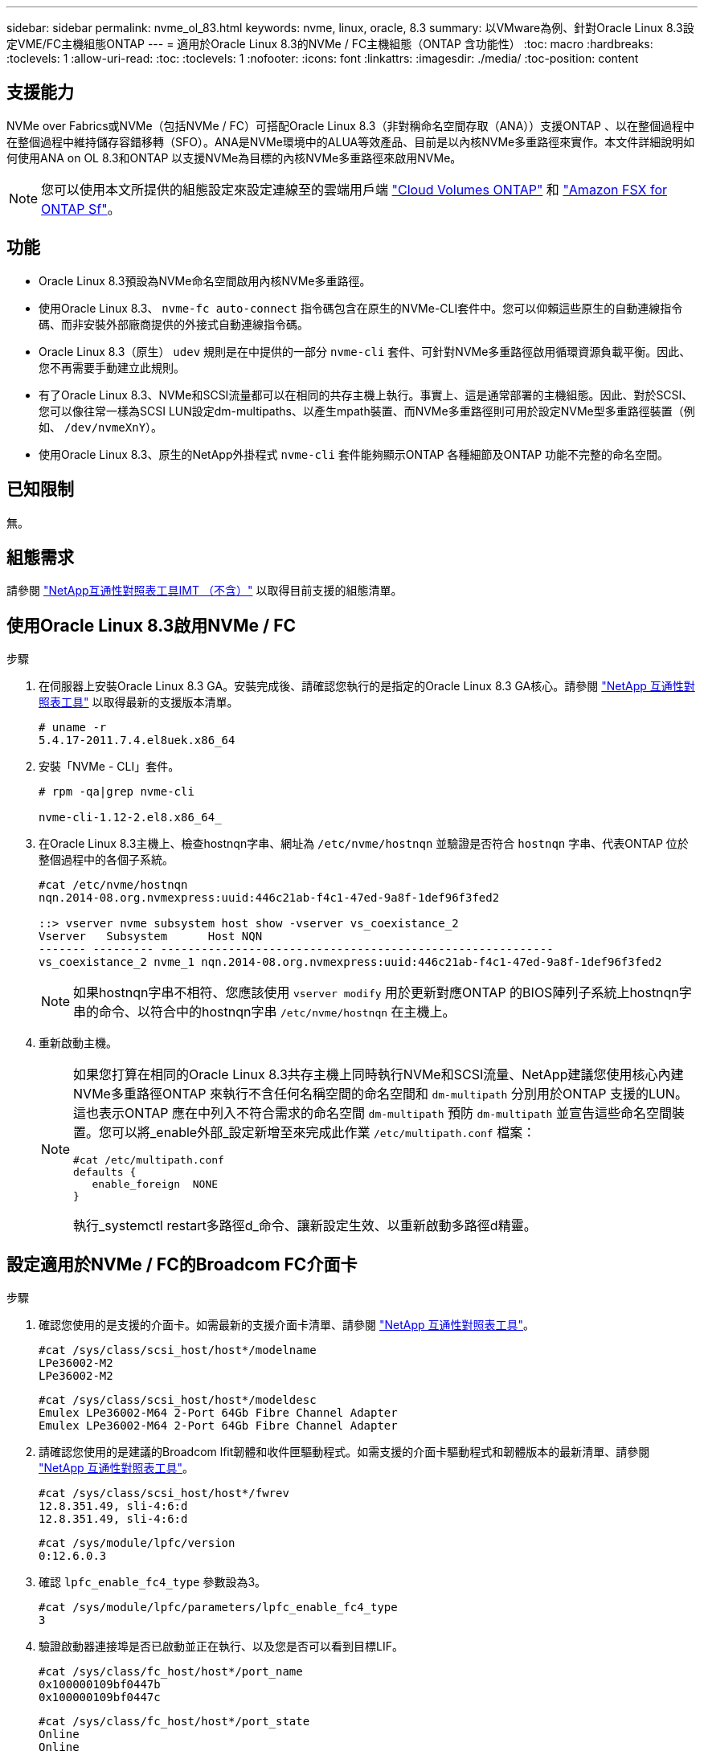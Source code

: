 ---
sidebar: sidebar 
permalink: nvme_ol_83.html 
keywords: nvme, linux, oracle, 8.3 
summary: 以VMware為例、針對Oracle Linux 8.3設定VME/FC主機組態ONTAP 
---
= 適用於Oracle Linux 8.3的NVMe / FC主機組態（ONTAP 含功能性）
:toc: macro
:hardbreaks:
:toclevels: 1
:allow-uri-read: 
:toc: 
:toclevels: 1
:nofooter: 
:icons: font
:linkattrs: 
:imagesdir: ./media/
:toc-position: content




== 支援能力

NVMe over Fabrics或NVMe（包括NVMe / FC）可搭配Oracle Linux 8.3（非對稱命名空間存取（ANA））支援ONTAP 、以在整個過程中在整個過程中維持儲存容錯移轉（SFO）。ANA是NVMe環境中的ALUA等效產品、目前是以內核NVMe多重路徑來實作。本文件詳細說明如何使用ANA on OL 8.3和ONTAP 以支援NVMe為目標的內核NVMe多重路徑來啟用NVMe。


NOTE: 您可以使用本文所提供的組態設定來設定連線至的雲端用戶端 link:https://docs.netapp.com/us-en/cloud-manager-cloud-volumes-ontap/index.html["Cloud Volumes ONTAP"^] 和 link:https://docs.netapp.com/us-en/cloud-manager-fsx-ontap/index.html["Amazon FSX for ONTAP Sf"^]。



== 功能

* Oracle Linux 8.3預設為NVMe命名空間啟用內核NVMe多重路徑。
* 使用Oracle Linux 8.3、 `nvme-fc auto-connect` 指令碼包含在原生的NVMe-CLI套件中。您可以仰賴這些原生的自動連線指令碼、而非安裝外部廠商提供的外接式自動連線指令碼。
* Oracle Linux 8.3（原生） `udev` 規則是在中提供的一部分 `nvme-cli` 套件、可針對NVMe多重路徑啟用循環資源負載平衡。因此、您不再需要手動建立此規則。
* 有了Oracle Linux 8.3、NVMe和SCSI流量都可以在相同的共存主機上執行。事實上、這是通常部署的主機組態。因此、對於SCSI、您可以像往常一樣為SCSI LUN設定dm-multipaths、以產生mpath裝置、而NVMe多重路徑則可用於設定NVMe型多重路徑裝置（例如、 `/dev/nvmeXnY`）。
* 使用Oracle Linux 8.3、原生的NetApp外掛程式 `nvme-cli` 套件能夠顯示ONTAP 各種細節及ONTAP 功能不完整的命名空間。




== 已知限制

無。



== 組態需求

請參閱 http://mysupport.netapp.com/matrix3["NetApp互通性對照表工具IMT （不含）"^] 以取得目前支援的組態清單。



== 使用Oracle Linux 8.3啟用NVMe / FC

.步驟
. 在伺服器上安裝Oracle Linux 8.3 GA。安裝完成後、請確認您執行的是指定的Oracle Linux 8.3 GA核心。請參閱 https://mysupport.netapp.com/matrix/["NetApp 互通性對照表工具"^] 以取得最新的支援版本清單。
+
[listing]
----
# uname -r
5.4.17-2011.7.4.el8uek.x86_64
----
. 安裝「NVMe - CLI」套件。
+
[listing]
----
# rpm -qa|grep nvme-cli

nvme-cli-1.12-2.el8.x86_64_
----
. 在Oracle Linux 8.3主機上、檢查hostnqn字串、網址為 `/etc/nvme/hostnqn` 並驗證是否符合 `hostnqn` 字串、代表ONTAP 位於整個過程中的各個子系統。
+
[listing]
----
#cat /etc/nvme/hostnqn
nqn.2014-08.org.nvmexpress:uuid:446c21ab-f4c1-47ed-9a8f-1def96f3fed2

::> vserver nvme subsystem host show -vserver vs_coexistance_2
Vserver   Subsystem      Host NQN
------- --------- ----------------------------------------------------------
vs_coexistance_2 nvme_1 nqn.2014-08.org.nvmexpress:uuid:446c21ab-f4c1-47ed-9a8f-1def96f3fed2
----
+

NOTE: 如果hostnqn字串不相符、您應該使用 `vserver modify` 用於更新對應ONTAP 的BIOS陣列子系統上hostnqn字串的命令、以符合中的hostnqn字串 `/etc/nvme/hostnqn` 在主機上。

. 重新啟動主機。
+
[NOTE]
====
如果您打算在相同的Oracle Linux 8.3共存主機上同時執行NVMe和SCSI流量、NetApp建議您使用核心內建NVMe多重路徑ONTAP 來執行不含任何名稱空間的命名空間和 `dm-multipath` 分別用於ONTAP 支援的LUN。這也表示ONTAP 應在中列入不符合需求的命名空間 `dm-multipath` 預防 `dm-multipath` 並宣告這些命名空間裝置。您可以將_enable外部_設定新增至來完成此作業 `/etc/multipath.conf` 檔案：

[listing]
----
#cat /etc/multipath.conf
defaults {
   enable_foreign  NONE
}
----
執行_systemctl restart多路徑d_命令、讓新設定生效、以重新啟動多路徑d精靈。

====




== 設定適用於NVMe / FC的Broadcom FC介面卡

.步驟
. 確認您使用的是支援的介面卡。如需最新的支援介面卡清單、請參閱 https://mysupport.netapp.com/matrix/["NetApp 互通性對照表工具"^]。
+
[listing]
----
#cat /sys/class/scsi_host/host*/modelname
LPe36002-M2
LPe36002-M2
----
+
[listing]
----
#cat /sys/class/scsi_host/host*/modeldesc
Emulex LPe36002-M64 2-Port 64Gb Fibre Channel Adapter
Emulex LPe36002-M64 2-Port 64Gb Fibre Channel Adapter
----
. 請確認您使用的是建議的Broadcom lfit韌體和收件匣驅動程式。如需支援的介面卡驅動程式和韌體版本的最新清單、請參閱 https://mysupport.netapp.com/matrix/["NetApp 互通性對照表工具"^]。
+
[listing]
----
#cat /sys/class/scsi_host/host*/fwrev
12.8.351.49, sli-4:6:d
12.8.351.49, sli-4:6:d
----
+
[listing]
----
#cat /sys/module/lpfc/version
0:12.6.0.3
----
. 確認 `lpfc_enable_fc4_type` 參數設為3。
+
[listing]
----
#cat /sys/module/lpfc/parameters/lpfc_enable_fc4_type
3
----
. 驗證啟動器連接埠是否已啟動並正在執行、以及您是否可以看到目標LIF。
+
[listing]
----
#cat /sys/class/fc_host/host*/port_name
0x100000109bf0447b
0x100000109bf0447c
----
+
[listing]
----
#cat /sys/class/fc_host/host*/port_state
Online
Online
----
+
[listing]
----
#cat /sys/class/scsi_host/host*/nvme_info

NVME Initiator Enabled
XRI Dist lpfc0 Total 6144 IO 5894 ELS 250
NVME LPORT lpfc0 WWPN x100000109bf0447b WWNN x200000109bf0447b DID x022400 ONLINE
NVME RPORT WWPN x20e1d039ea243510 WWNN x20e0d039ea243510 DID x0a0314 TARGET DISCSRVC ONLINE
NVME RPORT WWPN x20e4d039ea243510 WWNN x20e0d039ea243510 DID x0a0713 TARGET DISCSRVC ONLINE

NVME Statistics
LS: Xmt 00000003b6 Cmpl 00000003b6 Abort 00000000
LS XMIT: Err 00000000 CMPL: xb 00000000 Err 00000000
Total FCP Cmpl 00000000be1425e8 Issue 00000000be1425f2 OutIO 000000000000000a
abort 00000251 noxri 00000000 nondlp 00000000 qdepth 00000000 wqerr 00000000 err 00000000
FCP CMPL: xb 00000c5b Err 0000d176

NVME Initiator Enabled
XRI Dist lpfc1 Total 6144 IO 5894 ELS 250
NVME LPORT lpfc1 WWPN x100000109bf0447c WWNN x200000109bf0447c DID x021600 ONLINE
NVME RPORT WWPN x20e2d039ea243510 WWNN x20e0d039ea243510 DID x0a0213 TARGET DISCSRVC ONLINE
NVME RPORT WWPN x20e3d039ea243510 WWNN x20e0d039ea243510 DID x0a0614 TARGET DISCSRVC ONLINE

NVME Statistics
LS: Xmt 0000000419 Cmpl 0000000419 Abort 00000000
LS XMIT: Err 00000000 CMPL: xb 00000000 Err 00000000
Total FCP Cmpl 00000000be37ff65 Issue 00000000be37ff84 OutIO 000000000000001f
abort 0000025a noxri 00000000 nondlp 00000000 qdepth 00000000 wqerr 00000000 err 00000000
FCP CMPL: xb 00000c89 Err 0000cd87
----




=== 啟用1MB I/O大小

。 `lpfc_sg_seg_cnt` 參數必須設為256、主機才能發出1MB大小I/O

.步驟
. 將「lfc_sg_seg_cnt"參數設為256。
+
[listing]
----
# cat /etc/modprobe.d/lpfc.conf
options lpfc lpfc_sg_seg_cnt=256
----
. 執行「dracut -f」命令、然後重新啟動主機。
. 驗證「lfc_sg_seg_cnt"是否為256。
+
[listing]
----
# cat /sys/module/lpfc/parameters/lpfc_sg_seg_cnt
256
----




== 設定適用於NVMe / FC的Marvell / QLogic FC介面卡

.步驟
. 確認您執行的是支援的介面卡驅動程式和韌體版本。OL 8.3 GA核心隨附的原生內建qla2xxx驅動程式、提供ONTAP 最新的上游修正程式、是支援此功能的重要關鍵。
+
[listing]
----
#cat /sys/class/fc_host/host*/symbolic_name
QLE2742 FW:v9.10.11 DVR:v10.01.00.25-k
QLE2742 FW:v9.10.11 DVR:v10.01.00.25-k
----
. 確認 `ql2xnvmeenable` 此參數可讓Marvell介面卡做為NVMe / FC啟動器運作。
+
[listing]
----
#cat /sys/module/qla2xxx/parameters/ql2xnvmeenable
1
----




== 驗證NVMe/FC

.步驟
. 驗證Oracle Linux 8.3主機上的下列NVMe/FC設定。
+
[listing]
----
#cat /sys/module/nvme_core/parameters/multipath
Y

#cat /sys/class/nvme-subsystem/nvme-subsys*/model
NetApp ONTAP Controller
NetApp ONTAP Controller

#cat /sys/class/nvme-subsystem/nvme-subsys*/iopolicy
round-robin
round-robin
----
. 確認已在主機上建立命名空間並正確探索。
+
[listing]
----
# nvme list
Node         SN                   Model                  Namespace Usage              Format FW Rev
---------------- -------------------- ---------------------------------------- --------- ------------------
/dev/nvme0n1 81Ec-JRMlkL9AAAAAAAB NetApp ONTAP Controller 1        37.58 GB / 37.58 GB 4 KiB + 0 B FFFFFFFF
/dev/nvme0n10 81Ec-JRMlkL9AAAAAAAB NetApp ONTAP Controller 10      37.58 GB / 37.58 GB 4 KiB + 0 B FFFFFFFF
/dev/nvme0n11 81Ec-JRMlkL9AAAAAAAB NetApp ONTAP Controller 11      37.58 GB / 37.58 GB 4 KiB + 0 B FFFFFFFF
/dev/nvme0n12 81Ec-JRMlkL9AAAAAAAB NetApp ONTAP Controller 12      37.58 GB / 37.58 GB 4 KiB + 0 B FFFFFFFF
/dev/nvme0n13 81Ec-JRMlkL9AAAAAAAB NetApp ONTAP Controller 13      37.58 GB / 37.58 GB 4 KiB + 0 B FFFFFFFF
/dev/nvme0n14 81Ec-JRMlkL9AAAAAAAB NetApp ONTAP Controller 14      37.58 GB / 37.58 GB 4 KiB + 0 B FFFFFFFF
/dev/nvme0n15 81Ec-JRMlkL9AAAAAAAB NetApp ONTAP Controller 15      37.58 GB / 37.58 GB 4 KiB + 0 B FFFFFFFF
/dev/nvme0n16 81Ec-JRMlkL9AAAAAAAB NetApp ONTAP Controller 16      37.58 GB / 37.58 GB 4 KiB + 0 B FFFFFFFF
/dev/nvme0n17 81Ec-JRMlkL9AAAAAAAB NetApp ONTAP Controller 17      37.58 GB / 37.58 GB 4 KiB + 0 B FFFFFFFF
/dev/nvme0n18 81Ec-JRMlkL9AAAAAAAB NetApp ONTAP Controller 18      37.58 GB / 37.58 GB 4 KiB + 0 B FFFFFFFF
/dev/nvme0n19 81Ec-JRMlkL9AAAAAAAB NetApp ONTAP Controller 19      37.58 GB / 37.58 GB 4 KiB + 0 B FFFFFFFF
/dev/nvme0n2 81Ec-JRMlkL9AAAAAAAB NetApp ONTAP Controller 2        37.58 GB / 37.58 GB 4 KiB + 0 B FFFFFFFF
/dev/nvme0n20 81Ec-JRMlkL9AAAAAAAB NetApp ONTAP Controller 20      37.58 GB / 37.58 GB 4 KiB + 0 B FFFFFFFF
/dev/nvme0n3 81Ec-JRMlkL9AAAAAAAB NetApp ONTAP Controller 3        37.58 GB / 37.58 GB 4 KiB + 0 B FFFFFFFF
/dev/nvme0n4 81Ec-JRMlkL9AAAAAAAB NetApp ONTAP Controller 4        37.58 GB / 37.58 GB 4 KiB + 0 B FFFFFFFF
/dev/nvme0n5 81Ec-JRMlkL9AAAAAAAB NetApp ONTAP Controller 5        37.58 GB / 37.58 GB 4 KiB + 0 B FFFFFFFF
/dev/nvme0n6 81Ec-JRMlkL9AAAAAAAB NetApp ONTAP Controller 6        37.58 GB / 37.58 GB 4 KiB + 0 B FFFFFFFF
/dev/nvme0n7 81Ec-JRMlkL9AAAAAAAB NetApp ONTAP Controller 7        37.58 GB / 37.58 GB 4 KiB + 0 B FFFFFFFF
/dev/nvme0n8 81Ec-JRMlkL9AAAAAAAB NetApp ONTAP Controller 8        37.58 GB / 37.58 GB 4 KiB + 0 B FFFFFFFF
/dev/nvme0n9 81Ec-JRMlkL9AAAAAAAB NetApp ONTAP Controller 9        37.58 GB / 37.58 GB 4 KiB + 0 B FFFFFFFF

----
. 確認每個路徑的控制器狀態均為有效、且具有正確的ANA狀態。
+
[listing]
----
# nvme list-subsys /dev/nvme0n1
nvme-subsys0 - NQN=nqn.1992-08.com.netapp:sn.b79f5c6e4d0911edb3a0d039ea243511:subsystem.nvme_1
\ +
+- nvme214 fc traddr=nn-0x20e0d039ea243510:pn-0x20e4d039ea243510 host_traddr=nn-0x200000109bf0447b:pn-0x100000109bf0447b live non-optimized
+- nvme219 fc traddr=nn-0x20e0d039ea243510:pn-0x20e2d039ea243510 host_traddr=nn-0x200000109bf0447c:pn-0x100000109bf0447c live optimized
+- nvme223 fc traddr=nn-0x20e0d039ea243510:pn-0x20e1d039ea243510 host_traddr=nn-0x200000109bf0447b:pn-0x100000109bf0447b live optimized
+- nvme228 fc traddr=nn-0x20e0d039ea243510:pn-0x20e3d039ea243510 host_traddr=nn-0x200000109bf0447c:pn-0x100000109bf0447c live non-optimized
----
. 驗證NetApp外掛程式是否顯示每ONTAP 個支援的名稱空間裝置的正確值。
+
[listing]
----
#nvme netapp ontapdevices -o column
Device      Vserver         Namespace Path             NSID UUID                               Size
---------------- ------------------------- -------------------------------------------------- ---- ---------
/dev/nvme0n1 LPE36002_ASA_BL /vol/fcnvme_1_0_0/fcnvme_ns 1 ae10e16d-1fa4-49c2-8594-02bf6f3b1af1 37.58GB
/dev/nvme0n10 LPE36002_ASA_BL /vol/fcnvme_1_0_9/fcnvme_ns 10 2cf00782-e2bf-40fe-8495-63e4501727cd 37.58GB
/dev/nvme0n11 LPE36002_ASA_BL /vol/fcnvme_1_1_9/fcnvme_ns 11 fbefbe6c-90fe-46a2-8a51-47bad9e2eb95 37.58GB
/dev/nvme0n12 LPE36002_ASA_BL /vol/fcnvme_1_1_0/fcnvme_ns 12 0e9cc8fa-d821-4f1c-8944-3003dcded864 37.58GB
/dev/nvme0n13 LPE36002_ASA_BL /vol/fcnvme_1_1_1/fcnvme_ns 13 31f03b13-aaf9-4a3f-826b-d126ef007991 37.58GB
/dev/nvme0n14 LPE36002_ASA_BL /vol/fcnvme_1_1_8/fcnvme_ns 14 bcf4627c-5bf9-4a51-a920-5da174ec9876 37.58GB
/dev/nvme0n15 LPE36002_ASA_BL /vol/fcnvme_1_1_7/fcnvme_ns 15 239fd09d-11db-46a3-8e94-b5ebe6eb2421 37.58GB
/dev/nvme0n16 LPE36002_ASA_BL /vol/fcnvme_1_1_2/fcnvme_ns 16 1d8004df-f2e8-48c8-8ccb-ce45f18a15ae 37.58GB
/dev/nvme0n17 LPE36002_ASA_BL /vol/fcnvme_1_1_3/fcnvme_ns 17 4f7afbcf-3ace-4e6c-9245-cbf5bd155ef4 37.58GB
/dev/nvme0n18 LPE36002_ASA_BL /vol/fcnvme_1_1_4/fcnvme_ns 18 b022c944-6ebf-4986-a28c-8d9e8ec130c9 37.58GB
/dev/nvme0n19 LPE36002_ASA_BL /vol/fcnvme_1_1_5/fcnvme_ns 19 c457d0c7-bfea-43aa-97ef-c749d8612a72 37.58GB
/dev/nvme0n2 LPE36002_ASA_BL /vol/fcnvme_1_0_1/fcnvme_ns 2 d2413d8b-e82e-4412-89d3-c9a751ed7716 37.58GB
/dev/nvme0n20 LPE36002_ASA_BL /vol/fcnvme_1_1_6/fcnvme_ns 20 650e0d93-967d-4415-874a-36bf9c93c952 37.58GB
/dev/nvme0n3 LPE36002_ASA_BL /vol/fcnvme_1_0_2/fcnvme_ns 3 09d89d9a-7835-423f-93e7-f6f3ece1dcbc 37.58GB
/dev/nvme0n4 LPE36002_ASA_BL /vol/fcnvme_1_0_3/fcnvme_ns 4 d8e99326-a67c-469f-b3e9-e0e4a38c8a76 37.58GB
/dev/nvme0n5 LPE36002_ASA_BL /vol/fcnvme_1_0_4/fcnvme_ns 5 c91c71f9-3e04-4844-b376-30acab6311f1 37.58GB
/dev/nvme0n6 LPE36002_ASA_BL /vol/fcnvme_1_0_5/fcnvme_ns 6 4e8b4345-e5b1-4aa4-ae1a-adf0de2879ea 37.58GB
/dev/nvme0n7 LPE36002_ASA_BL /vol/fcnvme_1_0_6/fcnvme_ns 7 ef715a16-a946-4bb8-8735-74f214785874 37.58GB
/dev/nvme0n8 LPE36002_ASA_BL /vol/fcnvme_1_0_7/fcnvme_ns 8 4b038502-966c-49fd-9631-a17f23478ae0 37.58GB
/dev/nvme0n9 LPE36002_ASA_BL /vol/fcnvme_1_0_8/fcnvme_ns 9 f565724c-992f-41f6-83b5-da1fe741c09b 37.58GB
----
+
[listing]
----
#nvme netapp ontapdevices -o json
{
"ONTAPdevices" : [
{
"Device" : "/dev/nvme0n1",
"Vserver" : "LPE36002_ASA_BL",
"Namespace_Path" : "/vol/fcnvme_1_0_0/fcnvme_ns",
"NSID" : 1,
"UUID" : "ae10e16d-1fa4-49c2-8594-02bf6f3b1af1",
"Size" : "37.58GB",
"LBA_Data_Size" : 4096,
"Namespace_Size" : 9175040
},
{
"Device" : "/dev/nvme0n10",
"Vserver" : "LPE36002_ASA_BL",
"Namespace_Path" : "/vol/fcnvme_1_0_9/fcnvme_ns",
"NSID" : 10,
"UUID" : "2cf00782-e2bf-40fe-8495-63e4501727cd",
"Size" : "37.58GB",
"LBA_Data_Size" : 4096,
"Namespace_Size" : 9175040
},
{
"Device" : "/dev/nvme0n11",
"Vserver" : "LPE36002_ASA_BL",
"Namespace_Path" : "/vol/fcnvme_1_1_9/fcnvme_ns",
"NSID" : 11,
"UUID" : "fbefbe6c-90fe-46a2-8a51-47bad9e2eb95",
"Size" : "37.58GB",
"LBA_Data_Size" : 4096,
"Namespace_Size" : 9175040
},
{
"Device" : "/dev/nvme0n12",
"Vserver" : "LPE36002_ASA_BL",
"Namespace_Path" : "/vol/fcnvme_1_1_0/fcnvme_ns",
"NSID" : 12,
"UUID" : "0e9cc8fa-d821-4f1c-8944-3003dcded864",
"Size" : "37.58GB",
"LBA_Data_Size" : 4096,
"Namespace_Size" : 9175040
},
{
"Device" : "/dev/nvme0n13",
"Vserver" : "LPE36002_ASA_BL",
"Namespace_Path" : "/vol/fcnvme_1_1_1/fcnvme_ns",
"NSID" : 13,
"UUID" : "31f03b13-aaf9-4a3f-826b-d126ef007991",
"Size" : "37.58GB",
"LBA_Data_Size" : 4096,
"Namespace_Size" : 9175040
},

----




== 已知問題

[cols="20, 20, 50, 20"]
|===
| NetApp錯誤ID | 標題 | 說明 | Oracle Bugzilla 


| 1517321 | Oracle Linux 8.3 NVMe主機會建立重複的持續探索控制器 | 在Oracle Linux 8.3 NVMe over Fabrics（NVMe）主機上、您可以使用 `nvme discover -p` 建立持續探索控制器（PD）的命令。使用此命令時、每個啟動器目標組合只能建立一個PDC。不過、如果您是以ONTAP NVMe型主機執行EFlash 9.10.1和Oracle Linux 8.3、則每次都會建立一個重複的資料中心 `nvme discover -p` 已執行。這會導致主機和目標上的資源使用不必要。 | https://bugzilla.oracle.com/bugzilla/show_bug.cgi?id=18118["18118."^] 
|===


== 疑難排解

在開始任何NVMe / FC故障的疑難排解之前、請確定您執行的組態符合互通性對照表工具IMT （簡稱「互通性對照表工具」）規格、然後繼續執行後續步驟來偵錯任何主機端問題。



=== lffc詳細記錄

.步驟
. 設定 `lpfc_log_verbose` 將驅動程式設定為下列任一值、以記錄NVMe/FC事件。
+
[listing]
----
#define LOG_NVME 0x00100000 /* NVME general events. */
#define LOG_NVME_DISC 0x00200000 /* NVME Discovery/Connect events. */
#define LOG_NVME_ABTS 0x00400000 /* NVME ABTS events. */
#define LOG_NVME_IOERR 0x00800000 /* NVME IO Error events. */
----
. 設定值之後、請執行 `dracut-f` 命令並重新啟動主機。
. 驗證設定。
+
[listing]
----
# cat /etc/modprobe.d/lpfc.conf
options lpfc lpfc_log_verbose=0xf00083

# cat /sys/module/lpfc/parameters/lpfc_log_verbose
15728771
----




=== qla2xxx詳細記錄

NVMe / FC沒有類似的特定qla2xxx記錄功能 `lpfc` 驅動程式：因此、您可以使用下列步驟設定一般的qla2xxx記錄層級：

.步驟
. 將「ql2xextend_error_logging=x1e400000」值附加至對應的「modf探測qla2xxx conf」檔案。
. 執行「dracut -f」命令重新建立「initramfs」、然後重新啟動主機。
. 重新開機後、請確認已套用詳細記錄、如下所示：
+
[listing]
----
# cat /etc/modprobe.d/qla2xxx.conf
options qla2xxx ql2xnvmeenable=1 ql2xextended_error_logging=0x1e400000
# cat /sys/module/qla2xxx/parameters/ql2xextended_error_logging
507510784
----




=== 常見的NVMe-CLI錯誤和因應措施

顯示的錯誤 `nvme-cli` 期間 `nvme discover`、 `nvme connect`或 `nvme connect-all` 作業與因應措施如下表所示：

[cols="20, 20, 50"]
|===
| 「NVMe - CLI」顯示錯誤 | 可能原因 | 因應措施 


| 「寫入/dev/NVMe架構失敗：無效的引數」 | 語法不正確 | 請確認您使用的語法正確 `nvme discover`、 `nvme connect`和 `nvme connect-all` 命令。 


| 「寫入/dev/NVMe架構失敗：沒有這類檔案或目錄」 | 例如、多個問題可能會觸發這種情況、例如為NVMe命令提供錯誤的引數是常見原因之一。  a| 
* 確認您已將正確的引數（例如、正確的WWNN字串、WWPN字串等）傳遞給命令。
* 如果引數正確、但您仍看到此錯誤、請檢查是否有 `/sys/class/scsi_host/host*/nvme_info` 命令輸出正確、NVMe啟動器顯示為 `Enabled`和NVMe / FC目標LIF會正確顯示在遠端連接埠區段下方。範例：
+
[listing]
----

# cat /sys/class/scsi_host/host*/nvme_info
NVME Initiator Enabled
NVME LPORT lpfc0 WWPN x10000090fae0ec9d WWNN x20000090fae0ec9d DID x012000 ONLINE
NVME RPORT WWPN x200b00a098c80f09 WWNN x200a00a098c80f09 DID x010601 TARGET DISCSRVC ONLINE
NVME Statistics
LS: Xmt 0000000000000006 Cmpl 0000000000000006
FCP: Rd 0000000000000071 Wr 0000000000000005 IO 0000000000000031
Cmpl 00000000000000a6 Outstanding 0000000000000001
NVME Initiator Enabled
NVME LPORT lpfc1 WWPN x10000090fae0ec9e WWNN x20000090fae0ec9e DID x012400 ONLINE
NVME RPORT WWPN x200900a098c80f09 WWNN x200800a098c80f09 DID x010301 TARGET DISCSRVC ONLINE
NVME Statistics
LS: Xmt 0000000000000006 Cmpl 0000000000000006
FCP: Rd 0000000000000073 Wr 0000000000000005 IO 0000000000000031
Cmpl 00000000000000a8 Outstanding 0000000000000001
----
* 如果目標生命量未如上述所示顯示於 `nvme_info` 命令輸出、請檢查 `/var/log/messages` 和 `dmesg` 針對任何可疑的NVMe/FC故障、提供命令輸出、並據此報告或修正。




| 「沒有要擷取的探索記錄項目」  a| 
一般在下列情況下觀察 `/etc/nvme/hostnqn` 字串尚未新增至NetApp陣列上的對應子系統、或是不正確 `hostnqn` 字串已新增至各自的子系統。
 a| 
確認正確無誤 `/etc/nvme/hostnqn` 字串會新增至NetApp陣列上的對應子系統（請使用 `vserver nvme subsystem host show` 命令）。



| 「寫入/dev/NVMe架構失敗：作業已在進行中」  a| 
觀察控制器關聯或指定作業已建立或正在建立的過程。這可能是上述安裝之自動連線指令碼的一部分。
 a| 
無。請嘗試執行 `nvme discover` 一段時間後再次命令。適用於 `nvme connect` 和 `connect-all`、執行 `nvme list` 命令來驗證命名空間裝置是否已建立並顯示在主機上。

|===


=== 何時聯絡技術支援

如果您仍遇到問題、請收集下列檔案和命令輸出、並聯絡技術支援部門以進一步分類：

[listing]
----
cat /sys/class/scsi_host/host*/nvme_info
/var/log/messages
dmesg
nvme discover output as in:
nvme discover --transport=fc --traddr=nn-0x200a00a098c80f09:pn-0x200b00a098c80f09 --host-traddr=nn-0x20000090fae0ec9d:pn-0x10000090fae0ec9d
nvme list
nvme list-subsys /dev/nvmeXnY
----